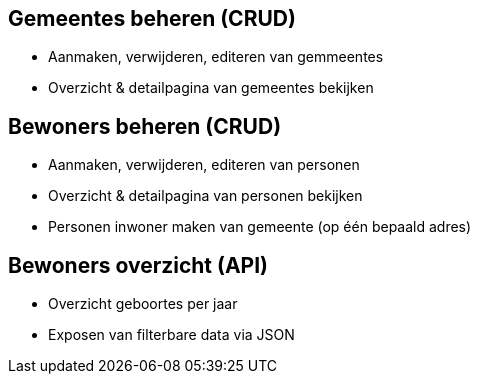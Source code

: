 == Gemeentes beheren (CRUD)
* Aanmaken, verwijderen, editeren van gemmeentes
* Overzicht & detailpagina van gemeentes bekijken

== Bewoners beheren (CRUD)
* Aanmaken, verwijderen, editeren van personen
* Overzicht & detailpagina van personen bekijken
* Personen inwoner maken van gemeente (op één bepaald adres)

== Bewoners overzicht (API)
* Overzicht geboortes per jaar
* Exposen van filterbare data via JSON